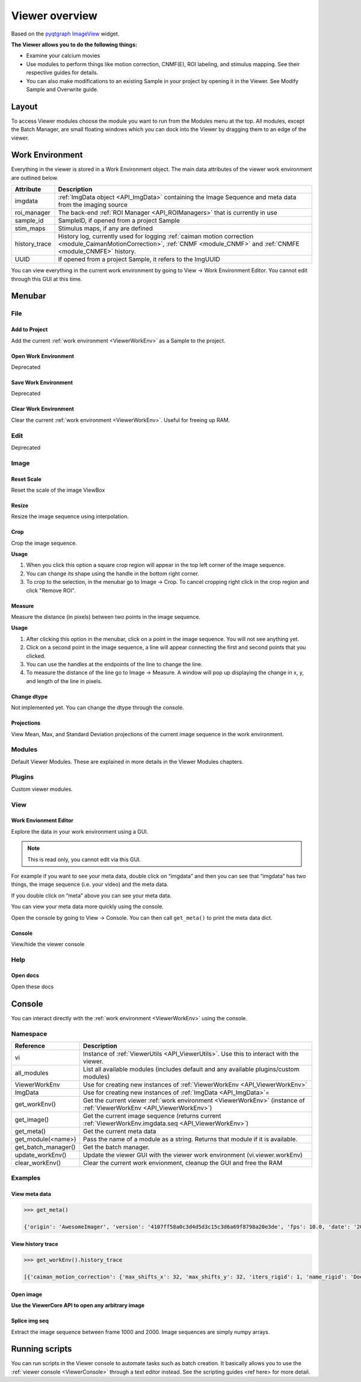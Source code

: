 .. _ViewerOverview:

Viewer overview
***************

Based on the `pyqtgraph ImageView <http://www.pyqtgraph.org/documentation/widgets/imageview.html>`_ widget.

**The Viewer allows you to do the following things:**

* Examine your calcium movies
* Use modules to perform things like motion correction, CNMF(E), ROI labeling, and stimulus mapping. See their respective guides for details.
* You can also make modifications to an existing Sample in your project by opening it in the Viewer. See Modify Sample and Overwrite guide.

Layout
======

.. thumbnail:: ./overview/1.png

To access Viewer modules choose the module you want to run from the Modules menu at the top. All modules, except the Batch Manager, are small floating windows which you can dock into the Viewer by dragging them to an edge of the viewer.

.. _ViewerWorkEnv:

Work Environment
================

Everything in the viewer is stored in a Work Environment object. The main data attributes of the viewer work environment are outlined below.

.. seealso:: :ref:`ViewerWorkEnv API <API_ViewerWorkEnv>`

==================  =============================================================
Attribute           Description
==================  =============================================================
imgdata             :ref:`ImgData object <API_ImgData>` containing the Image Sequence and meta data from the imaging source
roi_manager         The back-end :ref:`ROI Manager <API_ROIManagers>` that is currently in use
sample_id           SampleID, if opened from a project Sample
stim_maps           Stimulus maps, if any are defined
history_trace       History log, currently used for logging :ref:`caiman motion correction <module_CaimanMotionCorrection>`, :ref:`CNMF <module_CNMF>` and :ref:`CNMFE <module_CNMFE>` history.
UUID                If opened from a project Sample, it refers to the ImgUUID
==================  =============================================================

You can view everything in the current work environment by going to View -> Work Environment Editor. You cannot edit through this GUI at this time.

Menubar
=======

File
----

Add to Project
^^^^^^^^^^^^^^

Add the current :ref:`work environment <ViewerWorkEnv>` as a Sample to the project.

Open Work Environment
^^^^^^^^^^^^^^^^^^^^^

Deprecated

Save Work Environment
^^^^^^^^^^^^^^^^^^^^^

Deprecated

Clear Work Environment
^^^^^^^^^^^^^^^^^^^^^^

Clear the current :ref:`work environment <ViewerWorkEnv>`. Useful for freeing up RAM.

Edit
----

Deprecated

Image
-----

Reset Scale
^^^^^^^^^^^

Reset the scale of the image ViewBox

Resize
^^^^^^

Resize the image sequence using interpolation.

Crop
^^^^

Crop the image sequence. 

**Usage**

#. When you click this option a square crop region will appear in the top left corner of the image sequence.

#. You can change its shape using the handle in the bottom right corner.

#. To crop to the selection, in the menubar go to Image -> Crop. To cancel cropping right click in the crop region and click "Remove ROI".

Measure
^^^^^^^

Measure the distance (in pixels) between two points in the image sequence.

**Usage**

#. After clicking this option in the menubar, click on a point in the image sequence. You will not see anything yet.

#. Click on a second point in the image sequence, a line will appear connecting the first and second points that you clicked.

#. You can use the handles at the endpoints of the line to change the line.

#. To measure the distance of the line go to Image -> Measure. A window will pop up displaying the change in x, y, and length of the line in pixels.

Change dtype
^^^^^^^^^^^^

Not implemented yet. You can change the dtype through the console.

Projections
^^^^^^^^^^^

View Mean, Max, and Standard Deviation projections of the current image sequence in the work environment.

Modules
-------

Default Viewer Modules. These are explained in more details in the Viewer Modules chapters.

Plugins
-------

Custom viewer modules.

View
----

Work Envionment Editor
^^^^^^^^^^^^^^^^^^^^^^

Explore the data in your work environment using a GUI.

.. thumbnail:: ./overview/8.png

.. note:: This is read only, you cannot edit via this GUI.

For example if you want to see your meta data, double click on “imgdata” and then you can see that “imgdata” has two things, the image sequence (i.e. your video) and the meta data.
    
.. image:: ./overview/9.png

If you double click on “meta” above you can see your meta data.

.. image:: ./overview/10.png

You can view your meta data more quickly using the console.

Open the console by going to View -> Console.
You can then call ``get_meta()`` to print the meta data dict.

.. thumbnail:: ./overview/11.png

Console
^^^^^^^

View/hide the viewer console

Help
----

Open docs
^^^^^^^^^

Open these docs


.. _ViewerConsole::

Console
=======

You can interact directly with the :ref:`work environment <ViewerWorkEnv>` using the console.

.. seealso:: :ref:`Viewer Core API <API_ViewerCore>`, :ref:`Overview on consoles <ConsoleOverview>`

Namespace
---------

=====================   ====================================================================
Reference               Description
=====================   ====================================================================
vi                      Instance of :ref:`ViewerUtils <API_ViewerUtils>`. Use this to interact with the viewer.
all_modules             List all available modules (includes default and any available plugins/custom modules)
ViewerWorkEnv           Use for creating new instances of :ref:`ViewerWorkEnv <API_ViewerWorkEnv>`
ImgData                 Use for creating new instances of :ref:`ImgData <API_ImgData>`=
get_workEnv()           Get the current viewer :ref:`work environment <ViewerWorkEnv>` (instance of :ref:`ViewerWorkEnv <API_ViewerWorkEnv>`)
get_image()             Get the current image sequence (returns current :ref:`ViewerWorkEnv.imgdata.seq <API_ViewerWorkEnv>`)
get_meta()              Get the current meta data
get_module(<name>)      Pass the name of a module as a string. Returns that module if it is available.
get_batch_manager()     Get the batch manager.
update_workEnv()        Update the viewer GUI with the viewer work environment (vi.viewer.workEnv)
clear_workEnv()         Clear the current work envionment, cleanup the GUI and free the RAM
=====================   ====================================================================

Examples
--------

View meta data
^^^^^^^^^^^^^^

.. code-block:: python

    >>> get_meta()
    
    {'origin': 'AwesomeImager', 'version': '4107ff58a0c3d4d5d3c15c3d6a69f8798a20e3de', 'fps': 10.0, 'date': '20190426_152034', 'vmin': 323, 'vmax': 1529, 'orig_meta': {'source': 'AwesomeImager', 'version': '4107ff58a0c3d4d5d3c15c3d6a69f8798a20e3de', 'level_min': 323, 'stims': {}, 'time': '152034', 'date': '20190426', 'framerate': 10.0, 'level_max': 1529}}

View history trace
^^^^^^^^^^^^^^^^^^

.. code-block:: python

    >>> get_workEnv().history_trace
    
    [{'caiman_motion_correction': {'max_shifts_x': 32, 'max_shifts_y': 32, 'iters_rigid': 1, 'name_rigid': 'Does not matter', 'max_dev': 20, 'strides': 196, 'overlaps': 98, 'upsample': 4, 'name_elas': 'a1_t2', 'output_bit_depth': 'Do not convert', 'bord_px': 5}}, {'cnmfe': {'Input': 'Current Work Environment', 'frate': 10.0, 'gSig': 10, 'bord_px': 5, 'min_corr': 0.9600000000000001, 'min_pnr': 10, 'min_SNR': 1, 'r_values_min': 0.7, 'decay_time': 2, 'rf': 80, 'stride': 40, 'gnb': 8, 'nb_patch': 8, 'k': 8, 'name_corr_pnr': 'a8_t1', 'name_cnmfe': 'a1_t2', 'do_corr_pnr': False, 'do_cnmfe': True}}, {'cnmfe': {'Input': 'Current Work Environment', 'frate': 10.0, 'gSig': 10, 'bord_px': 5, 'min_corr': 0.9600000000000001, 'min_pnr': 14, 'min_SNR': 1, 'r_values_min': 0.7, 'decay_time': 4, 'rf': 80, 'stride': 40, 'gnb': 8, 'nb_patch': 8, 'k': 8, 'name_corr_pnr': '', 'name_cnmfe': 'a1_t2', 'do_corr_pnr': False, 'do_cnmfe': True}}]

Open image
^^^^^^^^^^

.. code-block:: python
    :linenos:
    
    # Get the tiff module
    tio = get_module('tiff_io')
    
    # Set the tiff and meta file paths
    tiff_path = '/path_to_tiff_file.tiff'
    meta_path = '/path_to_meta_file.json'
    
    tio.load_tiff(tiff_path, meta_path, method='asarray')
    
.. seealso:: :ref:`Tiff IO API <API_TiffModule>`, :ref:`Information on the meta data format <ConvertMetaData>`

**Use the ViewerCore API to open any arbitrary image**

.. code-block:: python
    :linenos:

    import tifffile
    import json
    
    # Open an image file in whatever way you require
    seq = tifffile.imread('/path_to_tiff_file')
    
    meta = ...
    
    # Create ImgData instance
    # Image sequence must be numpy array of shape [x, y, t]
    imgdata = ImgData(seq.T, meta)
    
    # Create a work environment instance
    work_env = ViewerWorkEnv(imgdata)
    
    # Set this new work environment instance as the viewer work environment
    vi.viewer.workEnv = work_end
    
    # Update the viewer GUI with the new work envionment
    update_workEnv()
    
    
Splice img seq
^^^^^^^^^^^^^^

Extract the image sequence between frame 1000 and 2000. Image sequences are simply numpy arrays.

.. seealso:: Numpy array indexing: https://docs.scipy.org/doc/numpy/reference/arrays.indexing.html

.. code-block:: python
    :linenos:
    
    # Get the current image sequence
    seq = get_image()
    
    # Trim the image sequence
    trim = seq[:, :, 1000:2000]
    
    # Set the viewer work environment image sequence to the trim one
    vi.viewer.workEnv.imgdata.seq = trim
    
    # Update the GUI with the new work environment
    update_workEnv()


Running scripts
===============

You can run scripts in the Viewer console to automate tasks such as batch creation. It basically allows you to use the :ref:`viewer console <ViewerConsole>` through a text editor instead. See the scripting guides <ref here> for more detail.
